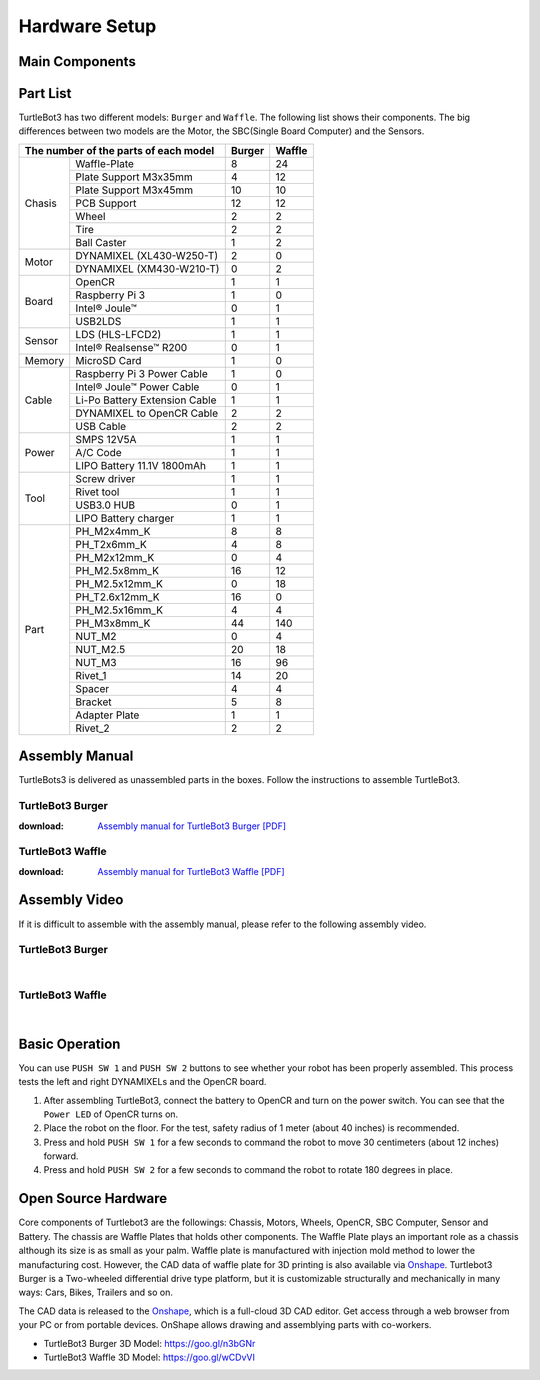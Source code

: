 .. _chapter_hardware_setup:

Hardware Setup
==============

.. image:: _static/hardware/turtlebot3_models_rd2.png

Main Components
---------------

.. image:: _static/hardware/turtlebot3_burger_components.png

.. image:: _static/hardware/turtlebot3_waffle_components.png

Part List
---------

TurtleBot3 has two different models: ``Burger`` and ``Waffle``. The following list shows their components. The big differences between two models are the Motor, the SBC(Single Board Computer) and the Sensors.

+---------------+--------------------------------+--------+---------+
| The number of the parts of each model          | Burger | Waffle  |
+===============+================================+========+=========+
|               | Waffle-Plate                   | 8      | 24      |
+               +--------------------------------+--------+---------+
|               | Plate Support M3x35mm          | 4      | 12      |
+               +--------------------------------+--------+---------+
|               | Plate Support M3x45mm          | 10     | 10      |
+               +--------------------------------+--------+---------+
| Chasis        | PCB Support                    | 12     | 12      |
+               +--------------------------------+--------+---------+
|               | Wheel                          | 2      | 2       |
+               +--------------------------------+--------+---------+
|               | Tire                           | 2      | 2       |
+               +--------------------------------+--------+---------+
|               | Ball Caster                    | 1      | 2       |
+---------------+--------------------------------+--------+---------+
|               | DYNAMIXEL (XL430-W250-T)       | 2      | 0       |
+ Motor         +--------------------------------+--------+---------+
|               | DYNAMIXEL (XM430-W210-T)       | 0      | 2       |
+---------------+--------------------------------+--------+---------+
|               | OpenCR                         | 1      | 1       |
+               +--------------------------------+--------+---------+
|               | Raspberry Pi 3                 | 1      | 0       |
+ Board         +--------------------------------+--------+---------+
|               | Intel® Joule™                  | 0      | 1       |
+               +--------------------------------+--------+---------+
|               | USB2LDS                        | 1      | 1       |
+---------------+--------------------------------+--------+---------+
|               | LDS (HLS-LFCD2)                | 1      | 1       |
+ Sensor        +--------------------------------+--------+---------+
|               | Intel® Realsense™ R200         | 0      | 1       |
+---------------+--------------------------------+--------+---------+
| Memory        | MicroSD Card                   | 1      | 0       |
+---------------+--------------------------------+--------+---------+
|               | Raspberry Pi 3 Power Cable     | 1      | 0       |
+               +--------------------------------+--------+---------+
|               | Intel® Joule™ Power Cable      | 0      | 1       |
+               +--------------------------------+--------+---------+
| Cable         | Li-Po Battery Extension Cable  | 1      | 1       |
+               +--------------------------------+--------+---------+
|               | DYNAMIXEL to OpenCR Cable      | 2      | 2       |
+               +--------------------------------+--------+---------+
|               | USB Cable                      | 2      | 2       |
+---------------+--------------------------------+--------+---------+
|               | SMPS 12V5A                     | 1      | 1       |
+               +--------------------------------+--------+---------+
| Power         | A/C Code                       | 1      | 1       |
+               +--------------------------------+--------+---------+
|               | LIPO Battery 11.1V 1800mAh     | 1      | 1       |
+---------------+--------------------------------+--------+---------+
|               | Screw driver                   | 1      | 1       |
+               +--------------------------------+--------+---------+
|               | Rivet tool                     | 1      | 1       |
+ Tool          +--------------------------------+--------+---------+
|               | USB3.0 HUB                     | 0      | 1       |
+               +--------------------------------+--------+---------+
|               | LIPO Battery charger           | 1      | 1       |
+---------------+--------------------------------+--------+---------+
|               | PH_M2x4mm_K                    | 8      | 8       |
+               +--------------------------------+--------+---------+
|               | PH_T2x6mm_K                    | 4      | 8       |
+               +--------------------------------+--------+---------+
|               | PH_M2x12mm_K                   | 0      | 4       |
+               +--------------------------------+--------+---------+
|               | PH_M2.5x8mm_K                  | 16     | 12      |
+               +--------------------------------+--------+---------+
|               | PH_M2.5x12mm_K                 | 0      | 18      |
+               +--------------------------------+--------+---------+
|               | PH_T2.6x12mm_K                 | 16     | 0       |
+               +--------------------------------+--------+---------+
|               | PH_M2.5x16mm_K                 | 4      | 4       |
+ Part          +--------------------------------+--------+---------+
|               | PH_M3x8mm_K                    | 44     | 140     |
+               +--------------------------------+--------+---------+
|               | NUT_M2                         | 0      | 4       |
+               +--------------------------------+--------+---------+
|               | NUT_M2.5                       | 20     | 18      |
+               +--------------------------------+--------+---------+
|               | NUT_M3                         | 16     | 96      |
+               +--------------------------------+--------+---------+
|               | Rivet_1                        | 14     | 20      |
+               +--------------------------------+--------+---------+
|               | Spacer                         | 4      | 4       |
+               +--------------------------------+--------+---------+
|               | Bracket                        | 5      | 8       |
+               +--------------------------------+--------+---------+
|               | Adapter Plate                  | 1      | 1       |
+               +--------------------------------+--------+---------+
|               | Rivet_2                        | 2      | 2       |
+---------------+--------------------------------+--------+---------+

Assembly Manual
---------------

TurtleBots3 is delivered as unassembled parts in the boxes. Follow the instructions to assemble TurtleBot3.

TurtleBot3 Burger
~~~~~~~~~~~~~~~~~

:download: `Assembly manual for TurtleBot3 Burger [PDF]`_

TurtleBot3 Waffle
~~~~~~~~~~~~~~~~~

:download: `Assembly manual for TurtleBot3 Waffle [PDF]`_

Assembly Video
--------------

If it is difficult to assemble with the assembly manual, please refer to the following assembly video.


TurtleBot3 Burger
~~~~~~~~~~~~~~~~~

.. raw:: html

  <iframe width="640" height="360" src="https://www.youtube.com/embed/rvm-m2ogrLA" frameborder="0" allowfullscreen></iframe>

|

TurtleBot3 Waffle
~~~~~~~~~~~~~~~~~

.. raw:: html

  <iframe width="640" height="360" src="https://www.youtube.com/embed/1nTMyr4ybi0" frameborder="0" allowfullscreen></iframe>

|

Basic Operation
---------------

.. image:: _static/hardware/opencr_models.png

You can use ``PUSH SW 1`` and ``PUSH SW 2`` buttons to see whether your robot has been properly assembled. This process tests the left and right DYNAMIXELs and the OpenCR board.

1. After assembling TurtleBot3, connect the battery to OpenCR and turn on the power switch. You can see that the ``Power LED`` of OpenCR turns on.
2. Place the robot on the floor. For the test, safety radius of 1 meter (about 40 inches) is recommended.
3. Press and hold ``PUSH SW 1`` for a few seconds to command the robot to move 30 centimeters (about 12 inches) forward.
#. Press and hold ``PUSH SW 2`` for a few seconds to command the robot to rotate 180 degrees in place.

Open Source Hardware
--------------------

Core components of Turtlebot3 are the followings: Chassis, Motors, Wheels, OpenCR, SBC Computer, Sensor and Battery. The chassis are Waffle Plates that holds other components. The Waffle Plate plays an important role as a chassis although its size is as small as your palm. Waffle plate is manufactured with injection mold method to lower the manufacturing cost. However, the CAD data of waffle plate for 3D printing is also available via `Onshape`_. Turtlebot3 Burger is a Two-wheeled differential drive type platform, but it is customizable structurally and mechanically in many ways: Cars, Bikes, Trailers and so on.

The CAD data is released to the `Onshape`_, which is a full-cloud 3D CAD editor. Get access through a web browser from your PC or from portable devices. OnShape allows drawing and assemblying parts with co-workers.

- TurtleBot3 Burger 3D Model: https://goo.gl/n3bGNr
- TurtleBot3 Waffle 3D Model: https://goo.gl/wCDvVI


.. _Assembly manual for TurtleBot3 Burger [PDF]: https://drive.google.com/file/d/0B8u1-N9yBAQoOVZDZGI4dDNPdjQ/view?usp=sharing
.. _Assembly manual for TurtleBot3 Waffle [PDF]: https://drive.google.com/file/d/0B8u1-N9yBAQoTVNVcjYtSE1iQWc/view?usp=sharing
.. _Onshape: https://cad.onshape.com/documents?filter=recently-opened&column=modifiedAt&order=desc&viewMode=0&q=turtlebot3
